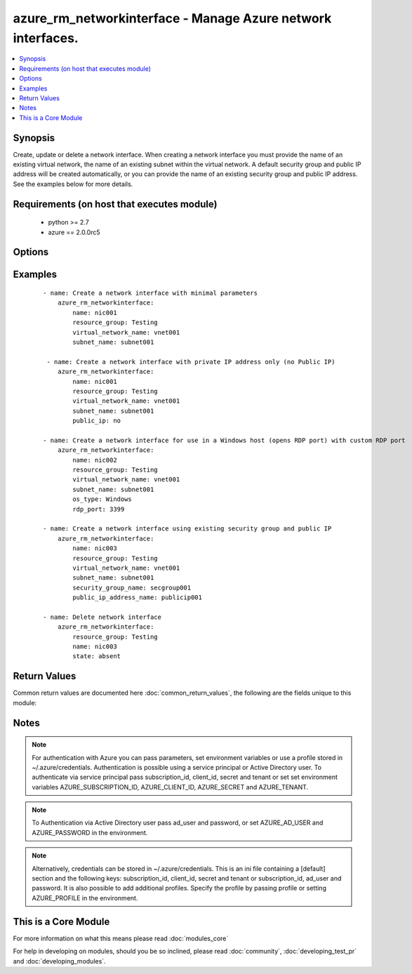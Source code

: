 .. _azure_rm_networkinterface:


azure_rm_networkinterface - Manage Azure network interfaces.
++++++++++++++++++++++++++++++++++++++++++++++++++++++++++++

.. versionadded:: 2.1


.. contents::
   :local:
   :depth: 1


Synopsis
--------

Create, update or delete a network interface. When creating a network interface you must provide the name of an existing virtual network, the name of an existing subnet within the virtual network. A default security group and public IP address will be created automatically, or you can provide the name of an existing security group and public IP address. See the examples below for more details.


Requirements (on host that executes module)
-------------------------------------------

  * python >= 2.7
  * azure == 2.0.0rc5


Options
-------

.. raw:: html

    <table border=1 cellpadding=4>
    <tr>
    <th class="head">parameter</th>
    <th class="head">required</th>
    <th class="head">default</th>
    <th class="head">choices</th>
    <th class="head">comments</th>
    </tr>
            <tr>
    <td>ad_user<br/><div style="font-size: small;"></div></td>
    <td>no</td>
    <td></td>
        <td><ul></ul></td>
        <td><div>Active Directory username. Use when authenticating with an Active Directory user rather than service principal.</div></td></tr>
            <tr>
    <td>append_tags<br/><div style="font-size: small;"></div></td>
    <td>no</td>
    <td>True</td>
        <td><ul></ul></td>
        <td><div>Use to control if tags field is cannonical or just appends to existing tags. When cannonical, any tags not found in the tags parameter will be removed from the object's metadata.</div></td></tr>
            <tr>
    <td>client_id<br/><div style="font-size: small;"></div></td>
    <td>no</td>
    <td></td>
        <td><ul></ul></td>
        <td><div>Azure client ID. Use when authenticating with a Service Principal.</div></td></tr>
            <tr>
    <td>location<br/><div style="font-size: small;"></div></td>
    <td>no</td>
    <td>resource_group location</td>
        <td><ul></ul></td>
        <td><div>Valid azure location. Defaults to location of the resource group.</div></td></tr>
            <tr>
    <td>name<br/><div style="font-size: small;"></div></td>
    <td>yes</td>
    <td></td>
        <td><ul></ul></td>
        <td><div>Name of the network interface.</div></td></tr>
            <tr>
    <td>open_ports<br/><div style="font-size: small;"></div></td>
    <td>no</td>
    <td></td>
        <td><ul></ul></td>
        <td><div>When a default security group is created for a Linux host a rule will be added allowing inbound TCP connections to the default SSH port 22, and for a Windows host rules will be added allowing inbound access to RDP ports 3389 and 5986. Override the default ports by providing a list of open ports.</div></td></tr>
            <tr>
    <td>os_type<br/><div style="font-size: small;"></div></td>
    <td>no</td>
    <td>Linux</td>
        <td><ul><li>Windows</li><li>Linux</li></ul></td>
        <td><div>Determines any rules to be added to a default security group. When creating a network interface, if no security group name is provided, a default security group will be created. If the os_type is 'Windows', a rule will be added allowing RDP access. If the os_type is 'Linux', a rule allowing SSH access will be added.</div></td></tr>
            <tr>
    <td>password<br/><div style="font-size: small;"></div></td>
    <td>no</td>
    <td></td>
        <td><ul></ul></td>
        <td><div>Active Directory user password. Use when authenticating with an Active Directory user rather than service principal.</div></td></tr>
            <tr>
    <td>private_ip_address<br/><div style="font-size: small;"></div></td>
    <td>no</td>
    <td></td>
        <td><ul></ul></td>
        <td><div>Valid IPv4 address that falls within the specified subnet.</div></td></tr>
            <tr>
    <td>private_ip_allocation_method<br/><div style="font-size: small;"></div></td>
    <td>no</td>
    <td>Dynamic</td>
        <td><ul><li>Dynamic</li><li>Static</li></ul></td>
        <td><div>Specify whether or not the assigned IP address is permanent. NOTE: when creating a network interface specifying a value of 'Static' requires that a private_ip_address value be provided. You can update the allocation method to 'Static' after a dynamic private ip address has been assigned.</div></td></tr>
            <tr>
    <td>profile<br/><div style="font-size: small;"></div></td>
    <td>no</td>
    <td></td>
        <td><ul></ul></td>
        <td><div>Security profile found in ~/.azure/credentials file.</div></td></tr>
            <tr>
    <td>public_ip<br/><div style="font-size: small;"></div></td>
    <td>no</td>
    <td>True</td>
        <td><ul></ul></td>
        <td><div>When creating a network interface, if no public IP address name is provided a default public IP address will be created. Set to false, if you do not want a public IP address automatically created.</div></td></tr>
            <tr>
    <td>public_ip_address_name<br/><div style="font-size: small;"></div></td>
    <td>no</td>
    <td></td>
        <td><ul></ul></td>
        <td><div>Name of an existing public IP address object to associate with the security group.</div></br>
        <div style="font-size: small;">aliases: public_ip_address, public_ip_name<div></td></tr>
            <tr>
    <td>public_ip_allocation_method<br/><div style="font-size: small;"></div></td>
    <td>no</td>
    <td>Dynamic</td>
        <td><ul><li>Dynamic</li><li>Static</li></ul></td>
        <td><div>If a public_ip_address_name is not provided, a default public IP address will be created. The allocation method determines whether or not the public IP address assigned to the network interface is permanent.</div></td></tr>
            <tr>
    <td>resource_group<br/><div style="font-size: small;"></div></td>
    <td>yes</td>
    <td></td>
        <td><ul></ul></td>
        <td><div>Name of a resource group where the network interface exists or will be created.</div></td></tr>
            <tr>
    <td>secret<br/><div style="font-size: small;"></div></td>
    <td>no</td>
    <td></td>
        <td><ul></ul></td>
        <td><div>Azure client secret. Use when authenticating with a Service Principal.</div></td></tr>
            <tr>
    <td>security_group_name<br/><div style="font-size: small;"></div></td>
    <td>no</td>
    <td></td>
        <td><ul></ul></td>
        <td><div>Name of an existing security group with which to associate the network interface. If not provided, a default security group will be created.</div></br>
        <div style="font-size: small;">aliases: security_group<div></td></tr>
            <tr>
    <td>state<br/><div style="font-size: small;"></div></td>
    <td>no</td>
    <td>present</td>
        <td><ul><li>absent</li><li>present</li></ul></td>
        <td><div>Assert the state of the network interface. Use 'present' to create or update an interface and 'absent' to delete an interface.</div></td></tr>
            <tr>
    <td>subnet_name<br/><div style="font-size: small;"></div></td>
    <td>no</td>
    <td></td>
        <td><ul></ul></td>
        <td><div>Name of an existing subnet within the specified virtual network. Required when creating a network interface</div></br>
        <div style="font-size: small;">aliases: subnet<div></td></tr>
            <tr>
    <td>subscription_id<br/><div style="font-size: small;"></div></td>
    <td>no</td>
    <td></td>
        <td><ul></ul></td>
        <td><div>Your Azure subscription Id.</div></td></tr>
            <tr>
    <td>tags<br/><div style="font-size: small;"></div></td>
    <td>no</td>
    <td></td>
        <td><ul></ul></td>
        <td><div>Dictionary of string:string pairs to assign as metadata to the object. Metadata tags on the object will be updated with any provided values. To remove tags set append_tags option to false.</div></td></tr>
            <tr>
    <td>tenant<br/><div style="font-size: small;"></div></td>
    <td>no</td>
    <td></td>
        <td><ul></ul></td>
        <td><div>Azure tenant ID. Use when authenticating with a Service Principal.</div></td></tr>
            <tr>
    <td>virtual_network_name<br/><div style="font-size: small;"></div></td>
    <td>no</td>
    <td></td>
        <td><ul></ul></td>
        <td><div>Name of an existing virtual network with which the network interface will be associated. Required when creating a network interface.</div></br>
        <div style="font-size: small;">aliases: virtual_network<div></td></tr>
        </table>
    </br>



Examples
--------

 ::

        - name: Create a network interface with minimal parameters
            azure_rm_networkinterface:
                name: nic001
                resource_group: Testing
                virtual_network_name: vnet001
                subnet_name: subnet001
    
         - name: Create a network interface with private IP address only (no Public IP)
            azure_rm_networkinterface:
                name: nic001
                resource_group: Testing
                virtual_network_name: vnet001
                subnet_name: subnet001
                public_ip: no
    
        - name: Create a network interface for use in a Windows host (opens RDP port) with custom RDP port
            azure_rm_networkinterface:
                name: nic002
                resource_group: Testing
                virtual_network_name: vnet001
                subnet_name: subnet001
                os_type: Windows
                rdp_port: 3399
    
        - name: Create a network interface using existing security group and public IP
            azure_rm_networkinterface:
                name: nic003
                resource_group: Testing
                virtual_network_name: vnet001
                subnet_name: subnet001
                security_group_name: secgroup001
                public_ip_address_name: publicip001
    
        - name: Delete network interface
            azure_rm_networkinterface:
                resource_group: Testing
                name: nic003
                state: absent

Return Values
-------------

Common return values are documented here :doc:`common_return_values`, the following are the fields unique to this module:

.. raw:: html

    <table border=1 cellpadding=4>
    <tr>
    <th class="head">name</th>
    <th class="head">description</th>
    <th class="head">returned</th>
    <th class="head">type</th>
    <th class="head">sample</th>
    </tr>

        <tr>
        <td> state </td>
        <td> The current state of the network interface. </td>
        <td align=center> always </td>
        <td align=center> dict </td>
        <td align=center> {'dns_settings': {'dns_servers': [], 'internal_fqdn': None, 'internal_dns_name_label': None, 'applied_dns_servers': []}, 'name': 'nic003', 'tags': None, 'primary': None, 'enable_ip_forwarding': False, 'etag': 'W/"be115a43-2148-4545-a324-f33ad444c926"', 'location': 'eastus2', 'mac_address': None, 'ip_configuration': {'private_ip_address': '10.1.0.10', 'private_ip_allocation_method': 'Static', 'public_ip_address': {'id': '/subscriptions/XXXXXXX-XXXX-XXXX-XXXX-XXXXXXXXXX/resourceGroups/Testing/providers/Microsoft.Network/publicIPAddresses/publicip001', 'name': 'publicip001'}, 'name': 'default', 'subnet': {}}, 'provisioning_state': 'Succeeded', 'type': 'Microsoft.Network/networkInterfaces', 'id': '/subscriptions/XXXXXXX-XXXX-XXXX-XXXX-XXXXXXXXXX/resourceGroups/Testing/providers/Microsoft.Network/networkInterfaces/nic003', 'network_security_group': {}} </td>
    </tr>
        
    </table>
    </br></br>

Notes
-----

.. note:: For authentication with Azure you can pass parameters, set environment variables or use a profile stored in ~/.azure/credentials. Authentication is possible using a service principal or Active Directory user. To authenticate via service principal pass subscription_id, client_id, secret and tenant or set set environment variables AZURE_SUBSCRIPTION_ID, AZURE_CLIENT_ID, AZURE_SECRET and AZURE_TENANT.
.. note:: To Authentication via Active Directory user pass ad_user and password, or set AZURE_AD_USER and AZURE_PASSWORD in the environment.
.. note:: Alternatively, credentials can be stored in ~/.azure/credentials. This is an ini file containing a [default] section and the following keys: subscription_id, client_id, secret and tenant or subscription_id, ad_user and password. It is also possible to add additional profiles. Specify the profile by passing profile or setting AZURE_PROFILE in the environment.


    
This is a Core Module
---------------------

For more information on what this means please read :doc:`modules_core`

    
For help in developing on modules, should you be so inclined, please read :doc:`community`, :doc:`developing_test_pr` and :doc:`developing_modules`.

